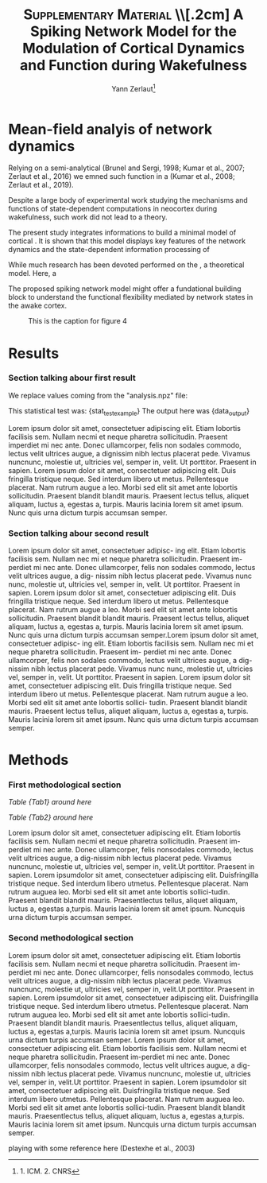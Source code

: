 #+title: \textsc{Supplementary Material} \\[.2cm] A Spiking Network Model for the Modulation of Cortical Dynamics and Function during Wakefulness
#+author:Yann Zerlaut\footnote{1. ICM. 2. CNRS}
#+latex_class_options: [a4paper, colorlinks]
#+latex_header: \hypersetup{allcolors = [rgb]{0.1,0.1,0.6} }

\newpage

* Mean-field analyis of network dynamics

Relying on a semi-analytical (Brunel and Sergi, 1998; Kumar et al., 2007; Zerlaut et al., 2016) we emned such function in a (Kumar et al., 2008; Zerlaut et al., 2019).

Despite a large body of experimental work studying the mechanisms and functions of state-dependent computations in neocortex during wakefulness, such work did not lead to a theory.

The present study integrates informations to build a minimal model of cortical  . It is shown that this model displays key features of the network dynamics and the state-dependent information processing of 

While much research has been devoted performed on the , a theoretical model. Here, a 

The proposed spiking network model might offer a fundational building block to  understand the functional flexibility mediated by network states in the awake cortex.

#+CAPTION: This is the caption for figure 4
#+NAME:   fig:4
[[./figures/Fig4.png]]

* Results


*** Section talking abour first result

We replace values coming from the "analysis.npz" file:

This statistical test was: {stat_test_example}
The output here was {data_output}

Lorem ipsum dolor sit amet, consectetuer adipiscing elit. Etiam lobortis facilisis sem. Nullam necmi et neque pharetra sollicitudin. Praesent imperdiet mi nec ante. Donec ullamcorper, felis non sodales commodo, lectus velit ultrices augue, a dignissim nibh lectus placerat pede. Vivamus nuncnunc, molestie ut, ultricies vel, semper in, velit. Ut porttitor. Praesent in sapien. Lorem ipsum dolor sit amet, consectetuer adipiscing elit. Duis fringilla tristique neque. Sed interdum libero ut metus. Pellentesque placerat. Nam rutrum augue a leo. Morbi sed elit sit amet ante lobortis sollicitudin. Praesent blandit blandit mauris. Praesent lectus tellus, aliquet aliquam, luctus a, egestas a, turpis. Mauris lacinia lorem sit amet ipsum. Nunc quis urna dictum turpis accumsan semper. \TODO{this additional analysis}

\begin{equation}
\label{eq:eq1}
\left\{
\begin{split}
& \frac{\partial^2 d}{\partial t ^2} = -x^3 \\
& \sum_{x} 1/x^2 \rightarrow y
\end{split}
\right.
\end{equation}


*** Section talking abour second result

Lorem ipsum dolor sit amet, consectetuer adipisc- ing elit. Etiam lobortis facilisis sem. Nullam nec mi et neque pharetra sollicitudin. Praesent im- perdiet mi nec ante. Donec ullamcorper, felis non sodales commodo, lectus velit ultrices augue, a dig- nissim nibh lectus placerat pede. Vivamus nunc nunc, molestie ut, ultricies vel, semper in, velit.  Ut porttitor. Praesent in sapien. Lorem ipsum dolor sit amet, consectetuer adipiscing elit. Duis fringilla tristique neque. Sed interdum libero ut metus. Pellentesque placerat. Nam rutrum augue a leo. Morbi sed elit sit amet ante lobortis sollicitudin. Praesent blandit blandit mauris. Praesent lectus tellus, aliquet aliquam, luctus a, egestas a, turpis. Mauris lacinia lorem sit amet ipsum. Nunc quis urna dictum turpis accumsan semper.Lorem ipsum dolor sit amet, consectetuer adipisc- ing elit. Etiam lobortis facilisis sem. Nullam nec mi et neque pharetra sollicitudin. Praesent im- perdiet mi nec ante. Donec ullamcorper, felis non sodales commodo, lectus velit ultrices augue, a dig- nissim nibh lectus placerat pede. Vivamus nunc nunc, molestie ut, ultricies vel, semper in, velit. Ut porttitor. Praesent in sapien. Lorem ipsum dolor sit amet, consectetuer adipiscing elit. Duis fringilla tristique neque. Sed interdum libero ut metus. Pellentesque placerat. Nam rutrum augue a leo. Morbi sed elit sit amet ante lobortis sollici- tudin. Praesent blandit blandit mauris. Praesent lectus tellus, aliquet aliquam, luctus a, egestas a, turpis. Mauris lacinia lorem sit amet ipsum. Nunc quis urna dictum turpis accumsan semper.

* Methods

*** First methodological section

\begin{equation}
\label{eq:first}
\tau \, \frac{dx}{dt} = E_L-v
\end{equation}

[[Table {Tab1} around here]]

[[Table {Tab2} around here]]

Lorem ipsum dolor sit amet, consectetuer adipiscing elit. Etiam
lobortis facilisis sem. Nullam necmi et neque pharetra
sollicitudin. Praesent im-perdiet mi nec ante. Donec ullamcorper,
felis nonsodales commodo, lectus velit ultrices augue, a dig-nissim
nibh lectus placerat pede. Vivamus nuncnunc, molestie ut, ultricies
vel, semper in, velit.Ut porttitor. Praesent in sapien. Lorem
ipsumdolor sit amet, consectetuer adipiscing elit. Duisfringilla
tristique neque. Sed interdum libero utmetus. Pellentesque
placerat. Nam rutrum auguea leo. Morbi sed elit sit amet ante lobortis
sollici-tudin. Praesent blandit blandit mauris. Praesentlectus tellus,
aliquet aliquam, luctus a, egestas a,turpis. Mauris lacinia lorem sit
amet ipsum. Nuncquis urna dictum turpis accumsan semper.

*** Second methodological section

\begin{equation}
\label{eq:second}
\tau \, \frac{dx}{dt} = E_L-v + \xi (t)
\end{equation}

Lorem ipsum dolor sit amet, consectetuer adipiscing elit. Etiam
lobortis facilisis sem. Nullam necmi et neque pharetra
sollicitudin. Praesent im-perdiet mi nec ante. Donec ullamcorper,
felis nonsodales commodo, lectus velit ultrices augue, a dig-nissim
nibh lectus placerat pede. Vivamus nuncnunc, molestie ut, ultricies
vel, semper in, velit.Ut porttitor. Praesent in sapien. Lorem
ipsumdolor sit amet, consectetuer adipiscing elit. Duisfringilla
tristique neque. Sed interdum libero utmetus. Pellentesque
placerat. Nam rutrum auguea leo. Morbi sed elit sit amet ante lobortis
sollici-tudin. Praesent blandit blandit mauris. Praesentlectus tellus,
aliquet aliquam, luctus a, egestas a,turpis. Mauris lacinia lorem sit
amet ipsum. Nuncquis urna dictum turpis accumsan semper.  Lorem ipsum
dolor sit amet, consectetuer adipiscing elit. Etiam lobortis facilisis
sem. Nullam necmi et neque pharetra sollicitudin. Praesent im-perdiet
mi nec ante. Donec ullamcorper, felis nonsodales commodo, lectus velit
ultrices augue, a dig-nissim nibh lectus placerat pede. Vivamus
nuncnunc, molestie ut, ultricies vel, semper in, velit.Ut
porttitor. Praesent in sapien. Lorem ipsumdolor sit amet, consectetuer
adipiscing elit. Duisfringilla tristique neque. Sed interdum libero
utmetus. Pellentesque placerat. Nam rutrum auguea leo. Morbi sed elit
sit amet ante lobortis sollici-tudin. Praesent blandit blandit
mauris. Praesentlectus tellus, aliquet aliquam, luctus a, egestas
a,turpis. Mauris lacinia lorem sit amet ipsum. Nuncquis urna dictum
turpis accumsan semper.


playing with some reference here (Destexhe et al., 2003)

